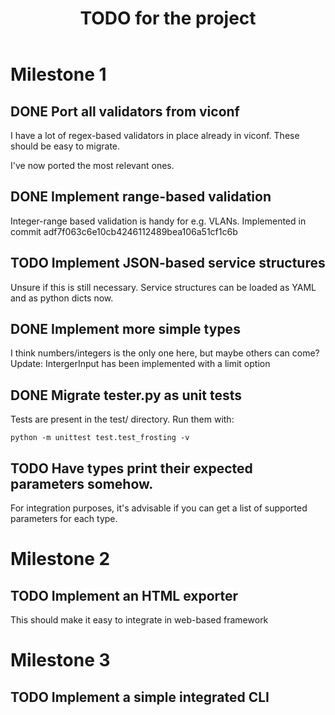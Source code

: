 #+TITLE: TODO for the project

* Milestone 1

** DONE Port all validators from viconf
   CLOSED: [2018-11-28 Wed 14:21]
   I have a lot of regex-based validators in place already in viconf. These
   should be easy to migrate.

   I've now ported the most relevant ones.

** DONE Implement range-based validation
   CLOSED: [2018-11-28 Wed 13:16]
   Integer-range based validation is handy for e.g. VLANs.
   Implemented in commit adf7f063c6e10cb4246112489bea106a51cf1c6b

** TODO Implement JSON-based service structures
   Unsure if this is still necessary. Service structures can be loaded as YAML
   and as python dicts now.

** DONE Implement more simple types
   CLOSED: [2018-11-26 Mon 16:02]
   I think numbers/integers is the only one here, but maybe others can come?
   Update: IntergerInput has been implemented with a limit option

** DONE Migrate tester.py as unit tests
   CLOSED: [2018-11-28 Wed 13:16]
   Tests are present in the test/ directory. Run them with:
#+BEGIN_EXAMPLE
python -m unittest test.test_frosting -v
#+END_EXAMPLE

** TODO Have types print their expected parameters somehow.
   For integration purposes, it's advisable if you can get a list of supported
   parameters for each type.

* Milestone 2

** TODO Implement an HTML exporter
   This should make it easy to integrate in web-based framework

* Milestone 3
** TODO Implement a simple integrated CLI
